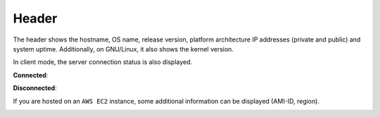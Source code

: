 .. _header:

Header
======

.. image:: ../_static/header.png

The header shows the hostname, OS name, release version, platform
architecture IP addresses (private and public) and system uptime.
Additionally, on GNU/Linux, it also shows the kernel version.

In client mode, the server connection status is also displayed.

**Connected**:

.. image:: ../_static/connected.png

**Disconnected**:

.. image:: ../_static/disconnected.png

If you are hosted on an ``AWS EC2`` instance, some additional
information can be displayed (AMI-ID, region).

.. image:: ../_static/aws.png

